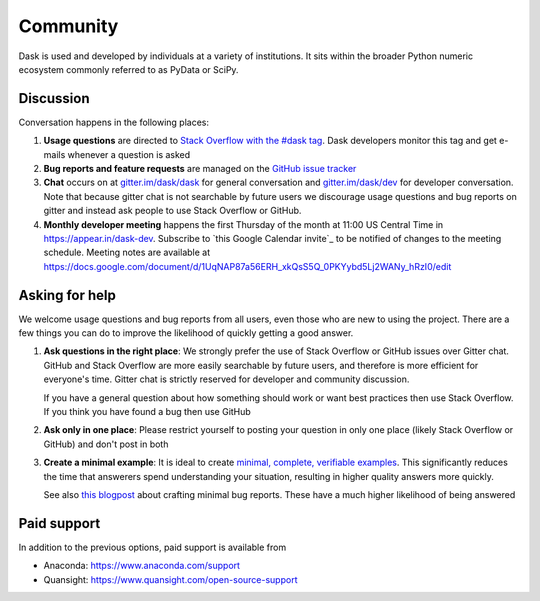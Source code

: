 Community
=========

Dask is used and developed by individuals at a variety of institutions.  It
sits within the broader Python numeric ecosystem commonly referred to as PyData
or SciPy.

Discussion
----------

Conversation happens in the following places:

1.  **Usage questions** are directed to `Stack Overflow with the #dask tag`_.
    Dask developers monitor this tag and get e-mails whenever a question is
    asked
2.  **Bug reports and feature requests** are managed on the `GitHub issue
    tracker`_
3.  **Chat** occurs on at `gitter.im/dask/dask <https://gitter.im/dask/dask>`_
    for general conversation and `gitter.im/dask/dev
    <https://gitter.im/dask/dev>`_ for developer conversation.  Note that
    because gitter chat is not searchable by future users we discourage usage
    questions and bug reports on gitter and instead ask people to use Stack
    Overflow or GitHub.
4.  **Monthly developer meeting** happens the first Thursday of the month at
    11:00 US Central Time in https://appear.in/dask-dev. Subscribe to
    `this Google Calendar invite`_ to be notified of changes to the meeting
    schedule. Meeting notes are available at https://docs.google.com/document/d/1UqNAP87a56ERH_xkQsS5Q_0PKYybd5Lj2WANy_hRzI0/edit

.. _`Stack Overflow with the #dask tag`: https://stackoverflow.com/questions/tagged/dask
.. _`GitHub issue tracker`: https://github.com/dask/dask/issues/
.. _`this Google Canedar invite`: https://calendar.google.com/event?action=TEMPLATE&tmeid=NmxnamVvcGtjY3E2NGI5bTZzcW1hYjlrYzhybTZiYjFjY29qOGI5ZzY0cWoyYzFrNjFpMzhwaGlja18yMDE5MDYwNlQxNjAwMDBaIDRsMHZ0czBjMWNnZGJxNWpoY29najU1c2ZzQGc&tmsrc=4l0vts0c1cgdbq5jhcogj55sfs%40group.calendar.google.com&scp=ALL


Asking for help
---------------

We welcome usage questions and bug reports from all users, even those who are
new to using the project.  There are a few things you can do to improve the
likelihood of quickly getting a good answer.

1.  **Ask questions in the right place**:  We strongly prefer the use
    of Stack Overflow or GitHub issues over Gitter chat.  GitHub and
    Stack Overflow are more easily searchable by future users, and therefore is more
    efficient for everyone's time.  Gitter chat is strictly reserved for
    developer and community discussion.

    If you have a general question about how something should work or
    want best practices then use Stack Overflow.  If you think you have found a
    bug then use GitHub

2.  **Ask only in one place**: Please restrict yourself to posting your
    question in only one place (likely Stack Overflow or GitHub) and don't post
    in both

3.  **Create a minimal example**:  It is ideal to create `minimal, complete,
    verifiable examples <https://stackoverflow.com/help/mcve>`_.  This
    significantly reduces the time that answerers spend understanding your
    situation, resulting in higher quality answers more quickly.

    See also `this blogpost
    <http://matthewrocklin.com/blog/work/2018/02/28/minimal-bug-reports>`_
    about crafting minimal bug reports.  These have a much higher likelihood of
    being answered


Paid support
------------
In addition to the previous options, paid support is available from

-   Anaconda: `<https://www.anaconda.com/support>`_
-   Quansight: `<https://www.quansight.com/open-source-support>`_
